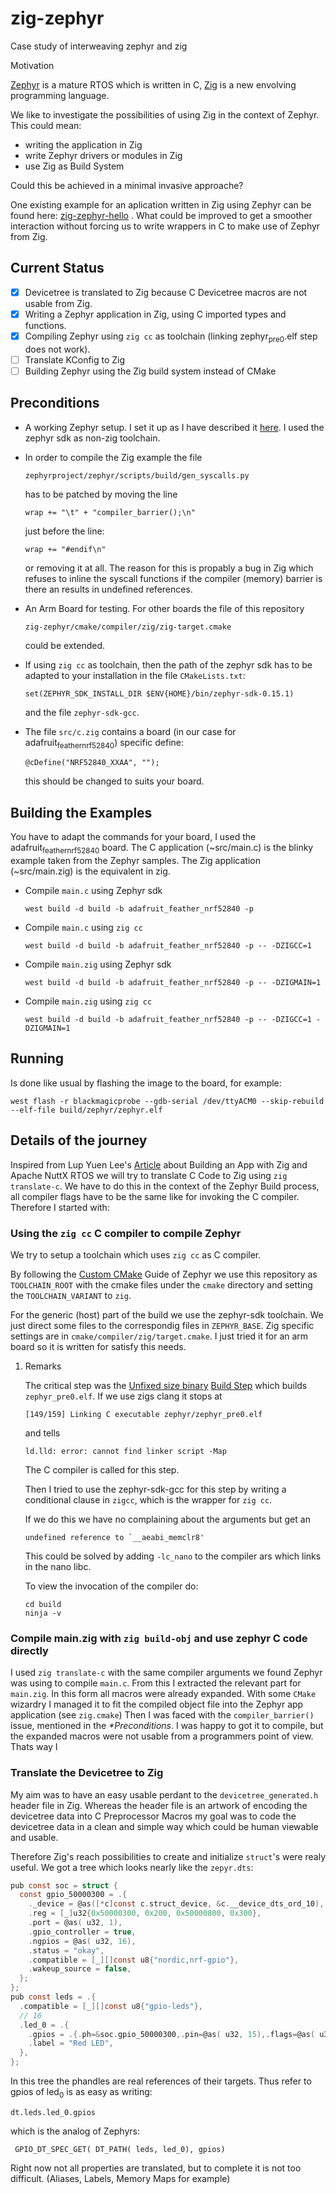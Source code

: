 * zig-zephyr
Case study of interweaving zephyr and zig

Motivation

[[https://zephyrproject.org][Zephyr]] is a mature RTOS which is written in C,
[[https://ziglang.org][Zig]] is a new envolving programming language.

We like to investigate the possibilities of using Zig in the context
of Zephyr. This could mean:
- writing the application in Zig
- write Zephyr drivers or modules in Zig
- use Zig as Build System
Could this be achieved in a minimal invasive approache?

One existing example for an aplication written in Zig using Zephyr can be found here:
[[https://github.com/tangybbq/non-c-on-zephyr/tree/main/05-zig-zephyr-hello][zig-zephyr-hello]] . What could be improved to get a smoother interaction without forcing
us to write wrappers in C to make use of Zephyr from Zig.

** Current Status
- [X] Devicetree is translated to Zig because C Devicetree macros are not usable from Zig.
- [X] Writing a Zephyr application in Zig, using C imported types and functions.
- [X] Compiling Zephyr using ~zig cc~ as toolchain (linking zephyr_pre0.elf step does not work).
- [ ] Translate KConfig to Zig    
- [ ] Building Zephyr using the Zig build system instead of CMake

** Preconditions
  - A working Zephyr setup. I set it up as I have described it [[https://learn.nodecum.org/env/build-environment/][here]].
    I used the zephyr sdk as non-zig toolchain.
  - In order to compile the Zig example the file
    : zephyrproject/zephyr/scripts/build/gen_syscalls.py
     has to be patched by moving the line
    : wrap += "\t" + "compiler_barrier();\n"
    just before the line:
    : wrap += "#endif\n"
    or removing it at all. The reason for this is propably a bug in Zig
    which refuses to inline the syscall functions if the compiler (memory) barrier is there
    an results in undefined references.
  - An Arm Board for testing. For other boards the file of this repository
    : zig-zephyr/cmake/compiler/zig/zig-target.cmake
    could be extended.
  - If using ~zig cc~ as toolchain, then the path of the zephyr sdk has to be adapted to your
    installation in the file ~CMakeLists.txt~:
    : set(ZEPHYR_SDK_INSTALL_DIR $ENV{HOME}/bin/zephyr-sdk-0.15.1)
    and the file ~zephyr-sdk-gcc~.
  - The file ~src/c.zig~ contains a board (in our case for adafruit_feather_nrf52840)
    specific define:
    : @cDefine("NRF52840_XXAA", "");
    this should be changed to suits your board.   
    
** Building the Examples
  You have to adapt the commands for your board, I used the adafruit_feather_nrf52840 board.
  The C application (~src/main.c) is the blinky example taken from the Zephyr samples.
  The Zig application (~src/main.zig) is the equivalent in zig.

  - Compile ~main.c~ using Zephyr sdk 
    : west build -d build -b adafruit_feather_nrf52840 -p
  - Compile ~main.c~ using ~zig cc~
    : west build -d build -b adafruit_feather_nrf52840 -p -- -DZIGCC=1
  - Compile ~main.zig~ using Zephyr sdk
    : west build -d build -b adafruit_feather_nrf52840 -p -- -DZIGMAIN=1
  - Compile ~main.zig~ using ~zig cc~
    : west build -d build -b adafruit_feather_nrf52840 -p -- -DZIGCC=1 -DZIGMAIN=1

** Running 
  Is done like usual by flashing the image to the board, for example:
  : west flash -r blackmagicprobe --gdb-serial /dev/ttyACM0 --skip-rebuild --elf-file build/zephyr/zephyr.elf 

** Details of the journey

Inspired from Lup Yuen Lee's [[https://zig.news/lupyuen/build-an-lvgl-touchscreen-app-with-zig-38lm][Article]] about Building an App with Zig and Apache NuttX RTOS
we will try to translate C Code to Zig using ~zig translate-c~.
We have to do this in the context of the Zephyr Build process, all compiler flags
have to be the same like for invoking the C compiler.
Therefore I started with:

*** Using the ~zig cc~ C compiler to compile Zephyr

We try to setup a toolchain which uses ~zig cc~ as C compiler.

By following the [[https://docs.zephyrproject.org/latest/develop/toolchains/custom_cmake.html][Custom CMake]] Guide of Zephyr we use this repository
as ~TOOLCHAIN_ROOT~ with the cmake files under the ~cmake~ directory
and setting the ~TOOLCHAIN_VARIANT~ to ~zig~.

For the generic (host) part of the build we use the zephyr-sdk toolchain.
We just direct some files to the correspondig files in ~ZEPHYR_BASE~.
Zig specific settings are in ~cmake/compiler/zig/target.cmake~.
I just tried it for an arm board so it is written for satisfy this needs.

**** Remarks
The critical step was the _Unfixed size binary_ [[https://docs.zephyrproject.org/latest/build/cmake/index.html][Build Step]] which builds ~zephyr_pre0.elf~. 
If we use zigs clang it stops at
: [149/159] Linking C executable zephyr/zephyr_pre0.elf
and tells 
: ld.lld: error: cannot find linker script -Map
The C compiler is called for this step.

Then I tried to use the zephyr-sdk-gcc for this step by
writing a conditional
clause in ~zigcc~, which is the wrapper for ~zig cc~.

If we do this we have no complaining about the arguments but get
an
: undefined reference to `__aeabi_memclr8'

This could be solved by adding ~-lc_nano~ to the compiler ars which links
in the nano libc.

To view the invocation of the compiler do:
: cd build
: ninja -v


*** Compile main.zig with ~zig build-obj~ and use zephyr C code directly

I used ~zig translate-c~ with the same compiler arguments we found Zephyr
was using to compile ~main.c~. From this I extracted the relevant part for ~main.zig~.
In this form all macros were already expanded.
With some ~CMake~ wizardry I managed it to fit the compiled object file into
the Zephyr app application (see ~zig.cmake~)
Then I was faced with the ~compiler_barrier()~ issue, mentioned in the [[*Preconditions]].
I was happy to got it to compile, but the expanded macros were not 
usable from a programmers point of view.
Thats way I 

*** Translate the Devicetree to Zig

My aim was to have an easy usable perdant to the ~devicetree_generated.h~ 
header file in Zig. Whereas the header file is an artwork of encoding the
devicetree data into C Preprocessor Macros my goal was to code the devicetree
data in a clean and simple way which could be human viewable and usable.

Therefore Zig's reach possibilities to create and initialize ~struct~'s 
were realy useful. We got a tree which looks nearly like the ~zepyr.dts~:

#+BEGIN_SRC C
  pub const soc = struct {
    const gpio_50000300 = .{
      ._device = @as([*c]const c.struct_device, &c.__device_dts_ord_10),
      .reg = [_]u32{0x50000300, 0x200, 0x50000800, 0x300},
      .port = @as( u32, 1),
      .gpio_controller = true,
      .ngpios = @as( u32, 16),
      .status = "okay",
      .compatible = [_][]const u8{"nordic,nrf-gpio"},
      .wakeup_source = false,
    };
  };
  pub const leds = .{
    .compatible = [_][]const u8{"gpio-leds"},
    // 16
    .led_0 = .{
      .gpios = .{.ph=&soc.gpio_50000300,.pin=@as( u32, 15),.flags=@as( u32, 0)},
      .label = "Red LED",
    },
  };
#+END_SRC
In this tree the phandles are real references of their targets.
Thus refer to gpios of led_0 is as easy as writing:
: dt.leds.led_0.gpios
which is the analog of Zephyrs:
:  GPIO_DT_SPEC_GET( DT_PATH( leds, led_0), gpios)

Right now not all properties are translated, but to complete it is not too difficult.
(Aliases, Labels, Memory Maps for example)
